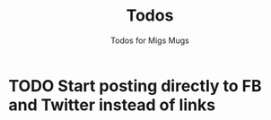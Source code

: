 #+TITLE: Todos
#+SUBTITLE: Todos for Migs Mugs
* TODO Start posting directly to FB and Twitter instead of links
